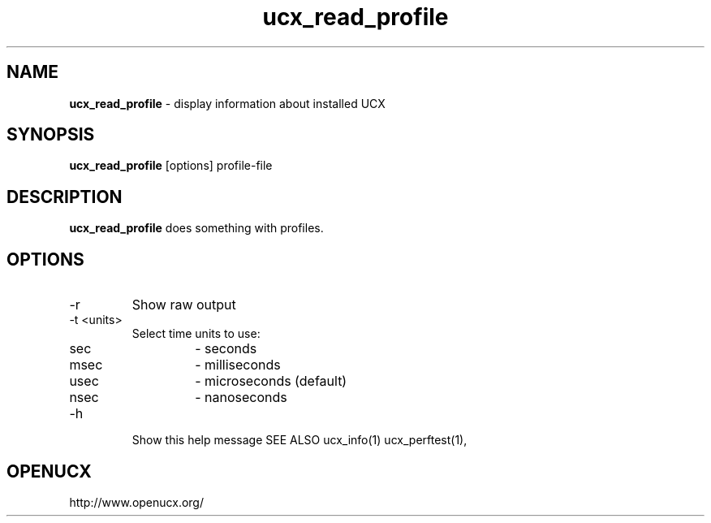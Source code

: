 .\"
.\" Copyright (C) Mellanox Technologies Ltd. 2001-2011.  ALL RIGHTS RESERVED.
.\" Copyright (C) UT-Battelle, LLC. 2014-2015. ALL RIGHTS RESERVED.
.\" Copyright (C) The University of Tennessee and The University
.\"               of Tennessee Research Foundation. 2016. ALL RIGHTS RESERVED.
.\" Copyright (C) Stony Brook University 2019. ALL RIGHTS RESERVED.
.\"
.\" See file LICENSE for terms.
.\"
.TH ucx_read_profile 1 "" "openucx"
.SH NAME
\fBucx_read_profile\fP \- display information about installed UCX
.SH SYNOPSIS
\fBucx_read_profile\fP [options] profile-file
.SH DESCRIPTION
\fBucx_read_profile\fP does something with profiles.
.SH OPTIONS
.IP "-r"
Show raw output
.IP "-t <units>"
Select time units to use:
.RS
.IP "sec"
- seconds
.IP "msec"
- milliseconds
.IP "usec"
- microseconds (default)
.IP "nsec"
- nanoseconds
.RE
.IP "-h"
Show this help message
SEE ALSO
ucx_info(1)
ucx_perftest(1),
.SH OPENUCX
\f(CRhttp://www.openucx.org/\fP

